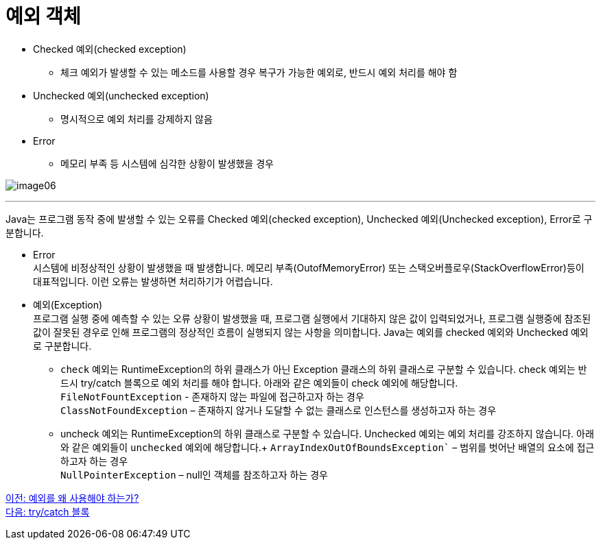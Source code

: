 = 예외 객체

* Checked 예외(checked exception)
** 체크 예외가 발생할 수 있는 메소드를 사용할 경우 복구가 가능한 예외로, 반드시 예외 처리를 해야 함
* Unchecked 예외(unchecked exception)
** 명시적으로 예외 처리를 강제하지 않음
* Error
** 메모리 부족 등 시스템에 심각한 상황이 발생했을 경우

image:./images/image06.png[]

---

Java는 프로그램 동작 중에 발생할 수 있는 오류를 Checked 예외(checked exception), Unchecked 예외(Unchecked exception), Error로 구분합니다.

* Error +
시스템에 비정상적인 상황이 발생했을 때 발생합니다. 메모리 부족(OutofMemoryError) 또는 스택오버플로우(StackOverflowError)등이 대표적입니다. 이런 오류는 발생하면 처리하기가 어렵습니다.
* 예외(Exception) +
프로그램 실행 중에 예측할 수 있는 오류 상황이 발생했을 때, 프로그램 실행에서 기대하지 않은 값이 입력되었거나, 프로그램 실행중에 참조된 값이 잘못된 경우로 인해 프로그램의 정상적인 흐름이 실행되지 않는 사항을 의미합니다. Java는 예외를 checked 예외와 Unchecked 예외로 구분합니다.
** `check` 예외는 RuntimeException의 하위 클래스가 아닌 Exception 클래스의 하위 클래스로 구분할 수 있습니다. check 예외는 반드시 try/catch 블록으로 예외 처리를 해야 합니다. 아래와 같은 예외들이 check 예외에 해당합니다. +
`FileNotFountException` - 존재하지 않는 파일에 접근하고자 하는 경우 +
`ClassNotFoundException` – 존재하지 않거나 도달할 수 없는 클래스로 인스턴스를 생성하고자 하는 경우
** uncheck 예외는 RuntimeException의 하위 클래스로 구분할 수 있습니다. Unchecked 예외는 예외 처리를 강조하지 않습니다. 아래와 같은 예외들이 `unchecked` 예외에 해당합니다.+
`ArrayIndexOutOfBoundsException`` – 범위를 벗어난 배열의 요소에 접근하고자 하는 경우 +
`NullPointerException` – null인 객체를 참조하고자 하는 경우

link:./21_why_exceptions.adoc[이전: 예외를 왜 사용해야 하는가?] +
link:./23_try_catch_block.adoc[다음: try/catch 블록]
